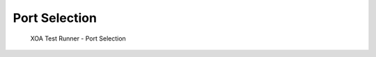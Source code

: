 Port Selection
=======================

.. _port_selection:

.. figure:: ../../../_static/xoa2544/reference/runners/port_selection.png
    :width: 100%
    :alt: Port Selection

    XOA Test Runner - Port Selection